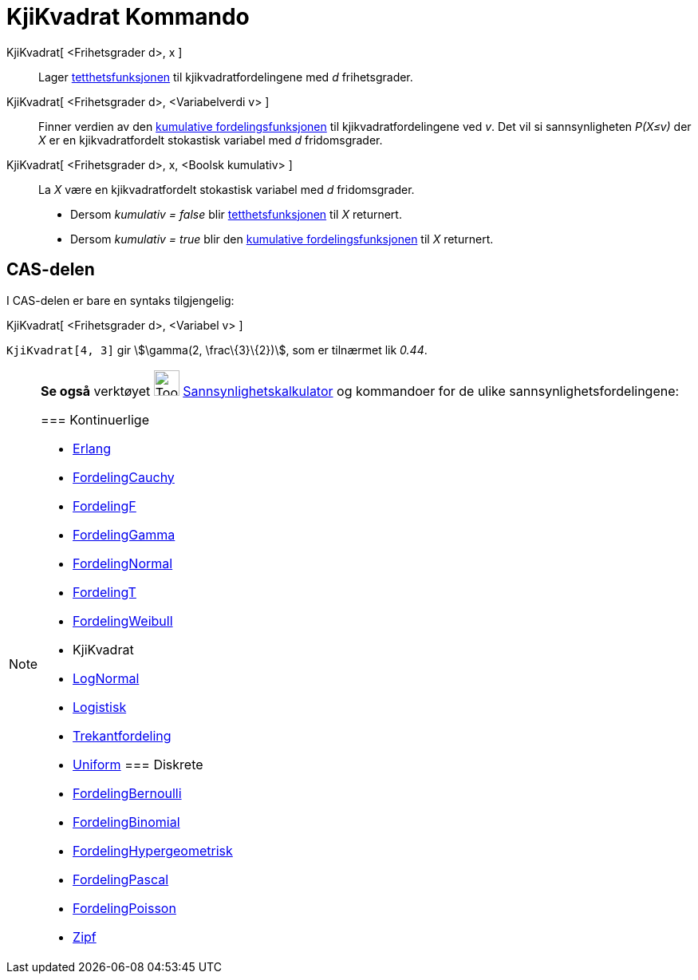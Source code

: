 = KjiKvadrat Kommando
:page-en: commands/ChiSquared
ifdef::env-github[:imagesdir: /nb/modules/ROOT/assets/images]

KjiKvadrat[ <Frihetsgrader d>, x ]::
  Lager https://en.wikipedia.org/wiki/no:Tetthetsfunksjon[tetthetsfunksjonen] til kjikvadratfordelingene med _d_
  frihetsgrader.

KjiKvadrat[ <Frihetsgrader d>, <Variabelverdi v> ]::
  Finner verdien av den https://en.wikipedia.org/wiki/no:Kumulativ_fordelingsfunksjon[kumulative fordelingsfunksjonen]
  til kjikvadratfordelingene ved _v_. Det vil si sannsynligheten _P(X≤v)_ der _X_ er en kjikvadratfordelt stokastisk
  variabel med _d_ fridomsgrader.

KjiKvadrat[ <Frihetsgrader d>, x, <Boolsk kumulativ> ]::
  La _X_ være en kjikvadratfordelt stokastisk variabel med _d_ fridomsgrader.
  * Dersom _kumulativ = false_ blir https://en.wikipedia.org/wiki/no:Tetthetsfunksjonen[tetthetsfunksjonen] til _X_
  returnert.
  * Dersom _kumulativ = true_ blir den https://en.wikipedia.org/wiki/no:Kumulativ_fordelingsfunksjon[kumulative
  fordelingsfunksjonen] til _X_ returnert.

== CAS-delen

I CAS-delen er bare en syntaks tilgjengelig:

KjiKvadrat[ <Frihetsgrader d>, <Variabel v> ]

[EXAMPLE]
====

`++KjiKvadrat[4, 3]++` gir stem:[\gamma(2, \frac\{3}\{2})], som er tilnærmet lik _0.44_.

====

[NOTE]
====

*Se også* verktøyet image:Tool_Probability_Calculator.gif[Tool Probability Calculator.gif,width=32,height=32]
xref:/tools/Sannsynlighetskalkulator.adoc[Sannsynlighetskalkulator] og kommandoer for de ulike
sannsynlighetsfordelingene:

=== [#Kontinuerlige]#Kontinuerlige#

* xref:/commands/Erlang.adoc[Erlang]
* xref:/commands/FordelingCauchy.adoc[FordelingCauchy]
* xref:/commands/FordelingF.adoc[FordelingF]
* xref:/commands/FordelingGamma.adoc[FordelingGamma]
* xref:/commands/FordelingNormal.adoc[FordelingNormal]
* xref:/commands/FordelingT.adoc[FordelingT]
* xref:/commands/FordelingWeibull.adoc[FordelingWeibull]
* [.mw-selflink .selflink]#KjiKvadrat#
* xref:/commands/LogNormal.adoc[LogNormal]
* xref:/commands/Logistisk.adoc[Logistisk]
* xref:/commands/Trekantfordeling.adoc[Trekantfordeling]
* xref:/commands/Uniform.adoc[Uniform]
=== [#Diskrete]#Diskrete#

* xref:/commands/FordelingBernoulli.adoc[FordelingBernoulli]
* xref:/commands/FordelingBinomial.adoc[FordelingBinomial]
* xref:/commands/FordelingHypergeometrisk.adoc[FordelingHypergeometrisk]
* xref:/commands/FordelingPascal.adoc[FordelingPascal]
* xref:/commands/FordelingPoisson.adoc[FordelingPoisson]
* xref:/commands/Zipf.adoc[Zipf]
====
